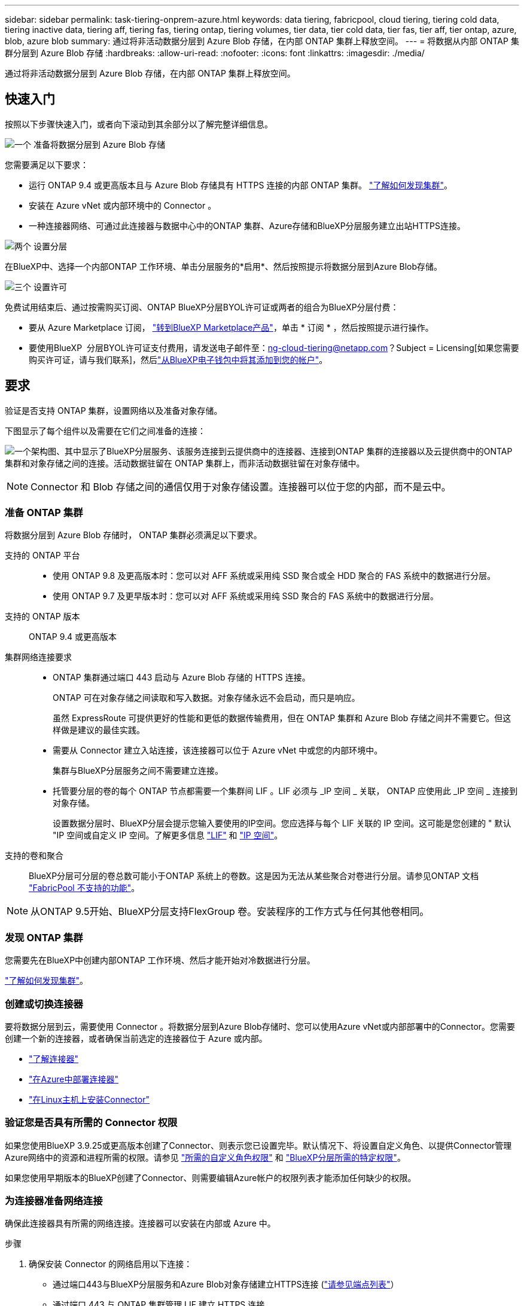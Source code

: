 ---
sidebar: sidebar 
permalink: task-tiering-onprem-azure.html 
keywords: data tiering, fabricpool, cloud tiering, tiering cold data, tiering inactive data, tiering aff, tiering fas, tiering ontap, tiering volumes, tier data, tier cold data, tier fas, tier aff, tier ontap, azure, blob, azure blob 
summary: 通过将非活动数据分层到 Azure Blob 存储，在内部 ONTAP 集群上释放空间。 
---
= 将数据从内部 ONTAP 集群分层到 Azure Blob 存储
:hardbreaks:
:allow-uri-read: 
:nofooter: 
:icons: font
:linkattrs: 
:imagesdir: ./media/


[role="lead"]
通过将非活动数据分层到 Azure Blob 存储，在内部 ONTAP 集群上释放空间。



== 快速入门

按照以下步骤快速入门，或者向下滚动到其余部分以了解完整详细信息。

.image:https://raw.githubusercontent.com/NetAppDocs/common/main/media/number-1.png["一个"] 准备将数据分层到 Azure Blob 存储
[role="quick-margin-para"]
您需要满足以下要求：

[role="quick-margin-list"]
* 运行 ONTAP 9.4 或更高版本且与 Azure Blob 存储具有 HTTPS 连接的内部 ONTAP 集群。 https://docs.netapp.com/us-en/bluexp-ontap-onprem/task-discovering-ontap.html["了解如何发现集群"^]。
* 安装在 Azure vNet 或内部环境中的 Connector 。
* 一种连接器网络、可通过此连接器与数据中心中的ONTAP 集群、Azure存储和BlueXP分层服务建立出站HTTPS连接。


.image:https://raw.githubusercontent.com/NetAppDocs/common/main/media/number-2.png["两个"] 设置分层
[role="quick-margin-para"]
在BlueXP中、选择一个内部ONTAP 工作环境、单击分层服务的*启用*、然后按照提示将数据分层到Azure Blob存储。

.image:https://raw.githubusercontent.com/NetAppDocs/common/main/media/number-3.png["三个"] 设置许可
[role="quick-margin-para"]
免费试用结束后、通过按需购买订阅、ONTAP BlueXP分层BYOL许可证或两者的组合为BlueXP分层付费：

[role="quick-margin-list"]
* 要从 Azure Marketplace 订阅， https://azuremarketplace.microsoft.com/en-us/marketplace/apps/netapp.cloud-manager?tab=Overview["转到BlueXP Marketplace产品"^]，单击 * 订阅 * ，然后按照提示进行操作。
* 要使用BlueXP  分层BYOL许可证支付费用，请发送电子邮件至：ng-cloud-tiering@netapp.com？Subject = Licensing[如果您需要购买许可证，请与我们联系]，然后link:https://docs.netapp.com/us-en/bluexp-digital-wallet/task-manage-data-services-licenses.html["从BlueXP电子钱包中将其添加到您的帐户"]。




== 要求

验证是否支持 ONTAP 集群，设置网络以及准备对象存储。

下图显示了每个组件以及需要在它们之间准备的连接：

image:diagram_cloud_tiering_azure.png["一个架构图、其中显示了BlueXP分层服务、该服务连接到云提供商中的连接器、连接到ONTAP 集群的连接器以及云提供商中的ONTAP 集群和对象存储之间的连接。活动数据驻留在 ONTAP 集群上，而非活动数据驻留在对象存储中。"]


NOTE: Connector 和 Blob 存储之间的通信仅用于对象存储设置。连接器可以位于您的内部，而不是云中。



=== 准备 ONTAP 集群

将数据分层到 Azure Blob 存储时， ONTAP 集群必须满足以下要求。

支持的 ONTAP 平台::
+
--
* 使用 ONTAP 9.8 及更高版本时：您可以对 AFF 系统或采用纯 SSD 聚合或全 HDD 聚合的 FAS 系统中的数据进行分层。
* 使用 ONTAP 9.7 及更早版本时：您可以对 AFF 系统或采用纯 SSD 聚合的 FAS 系统中的数据进行分层。


--
支持的 ONTAP 版本:: ONTAP 9.4 或更高版本
集群网络连接要求::
+
--
* ONTAP 集群通过端口 443 启动与 Azure Blob 存储的 HTTPS 连接。
+
ONTAP 可在对象存储之间读取和写入数据。对象存储永远不会启动，而只是响应。

+
虽然 ExpressRoute 可提供更好的性能和更低的数据传输费用，但在 ONTAP 集群和 Azure Blob 存储之间并不需要它。但这样做是建议的最佳实践。

* 需要从 Connector 建立入站连接，该连接器可以位于 Azure vNet 中或您的内部环境中。
+
集群与BlueXP分层服务之间不需要建立连接。

* 托管要分层的卷的每个 ONTAP 节点都需要一个集群间 LIF 。LIF 必须与 _IP 空间 _ 关联， ONTAP 应使用此 _IP 空间 _ 连接到对象存储。
+
设置数据分层时、BlueXP分层会提示您输入要使用的IP空间。您应选择与每个 LIF 关联的 IP 空间。这可能是您创建的 " 默认 "IP 空间或自定义 IP 空间。了解更多信息 https://docs.netapp.com/us-en/ontap/networking/create_a_lif.html["LIF"^] 和 https://docs.netapp.com/us-en/ontap/networking/standard_properties_of_ipspaces.html["IP 空间"^]。



--
支持的卷和聚合:: BlueXP分层可分层的卷总数可能小于ONTAP 系统上的卷数。这是因为无法从某些聚合对卷进行分层。请参见ONTAP 文档 https://docs.netapp.com/us-en/ontap/fabricpool/requirements-concept.html#functionality-or-features-not-supported-by-fabricpool["FabricPool 不支持的功能"^]。



NOTE: 从ONTAP 9.5开始、BlueXP分层支持FlexGroup 卷。安装程序的工作方式与任何其他卷相同。



=== 发现 ONTAP 集群

您需要先在BlueXP中创建内部ONTAP 工作环境、然后才能开始对冷数据进行分层。

https://docs.netapp.com/us-en/bluexp-ontap-onprem/task-discovering-ontap.html["了解如何发现集群"^]。



=== 创建或切换连接器

要将数据分层到云，需要使用 Connector 。将数据分层到Azure Blob存储时、您可以使用Azure vNet或内部部署中的Connector。您需要创建一个新的连接器，或者确保当前选定的连接器位于 Azure 或内部。

* https://docs.netapp.com/us-en/bluexp-setup-admin/concept-connectors.html["了解连接器"^]
* https://docs.netapp.com/us-en/bluexp-setup-admin/task-quick-start-connector-azure.html["在Azure中部署连接器"^]
* https://docs.netapp.com/us-en/bluexp-setup-admin/task-quick-start-connector-on-prem.html["在Linux主机上安装Connector"^]




=== 验证您是否具有所需的 Connector 权限

如果您使用BlueXP 3.9.25或更高版本创建了Connector、则表示您已设置完毕。默认情况下、将设置自定义角色、以提供Connector管理Azure网络中的资源和进程所需的权限。请参见 https://docs.netapp.com/us-en/bluexp-setup-admin/reference-permissions-azure.html#custom-role-permissions["所需的自定义角色权限"^] 和 https://docs.netapp.com/us-en/bluexp-setup-admin/reference-permissions-azure.html#cloud-tiering["BlueXP分层所需的特定权限"^]。

如果您使用早期版本的BlueXP创建了Connector、则需要编辑Azure帐户的权限列表才能添加任何缺少的权限。



=== 为连接器准备网络连接

确保此连接器具有所需的网络连接。连接器可以安装在内部或 Azure 中。

.步骤
. 确保安装 Connector 的网络启用以下连接：
+
** 通过端口443与BlueXP分层服务和Azure Blob对象存储建立HTTPS连接 (https://docs.netapp.com/us-en/bluexp-setup-admin/task-set-up-networking-azure.html#endpoints-contacted-for-day-to-day-operations["请参见端点列表"^]）
** 通过端口 443 与 ONTAP 集群管理 LIF 建立 HTTPS 连接


. 如果需要，请为 Azure 存储启用 vNet 服务端点。
+
如果您已从 ONTAP 集群到 vNet 建立 ExpressRoute 或 VPN 连接，并且希望 Connector 和 Blob 存储之间的通信保持在虚拟专用网络中，则建议使用 vNet 服务端点连接到 Azure 存储。





=== 正在准备 Azure Blob 存储

设置分层时，您需要确定要使用的资源组以及属于该资源组的存储帐户和 Azure 容器。通过存储帐户、BlueXP分层功能可以对用于数据分层的Blob容器进行身份验证和访问。

BlueXP分层支持分层到任何区域中可通过Connector访问的任何存储帐户。

BlueXP分层仅支持通用v2和高级块Blob类型的存储帐户。


NOTE: 如果您计划将BlueXP分层配置为使用成本较低的访问层、在该访问层中、分层数据将在特定天数后过渡到、则在Azure帐户中设置容器时、不得选择任何生命周期规则。BlueXP层管理生命周期过渡。



== 将第一个集群中的非活动数据分层到 Azure Blob 存储

准备好 Azure 环境后，开始对第一个集群中的非活动数据进行分层。

.您需要的内容
https://docs.netapp.com/us-en/bluexp-ontap-onprem/task-discovering-ontap.html["内部工作环境"^]。

.步骤
. 选择内部ONTAP 工作环境。
. 从右侧面板中单击分层服务的*启用*。
+
如果Azure Blob分层目标作为工作环境存在于Canvas上、则可以将集群拖动到Azure Blob工作环境中以启动设置向导。

+
image:screenshot_setup_tiering_onprem.png["选择内部 ONTAP 工作环境后，屏幕右侧会显示一个屏幕截图，其中显示启用选项。"]

. *定义对象存储名称*：输入此对象存储的名称。它必须与此集群上的聚合可能使用的任何其他对象存储唯一。
. *选择提供程序*：选择* Microsoft Azure*并单击*继续*。
. 完成*创建对象存储*页面上的步骤：
+
.. *资源组*：选择一个资源组、该资源组用于管理现有容器、或者您要为分层数据创建新容器、然后单击*继续*。
+
使用内部连接器时、您必须输入可访问资源组的Azure订阅。

.. * Azure Container*：选择单选按钮、将新Blob容器添加到存储帐户或使用现有容器。然后、选择存储帐户并选择现有容器、或者输入新容器的名称。然后单击 * 继续 * 。
+
此步骤中显示的存储帐户和容器属于您在上一步中选择的资源组。

.. *访问层生命周期*：BlueXP分层管理分层数据的生命周期过渡。数据从_hot_类开始、但您可以创建一个规则、以便在一定天数后将_cool类应用于数据。
+
选择要将分层数据过渡到的访问层以及将数据分配到该层之前的天数，然后单击*Continue*。例如、下面的屏幕截图显示、在对象存储中运行45天后、分层数据会从_hot_类分配给_cool类。

+
如果选择 * 在此访问层中保留数据 * ，则数据将保留在 _hot_ 访问层中，不会应用任何规则。 link:reference-azure-support.html["请参见支持的访问层"^]。

+
image:screenshot_tiering_lifecycle_selection_azure.png["屏幕截图、显示如何在特定天数后选择另一个访问层以将其分配给您的数据。"]

+
请注意、此生命周期规则将应用于选定存储帐户中的所有Blob容器。

.. * 集群网络 * ：选择 ONTAP 应用于连接到对象存储的 IP 空间，然后单击 * 继续 * 。
+
选择正确的IP空间可确保BlueXP分层可以设置从ONTAP 到云提供商对象存储的连接。

+
您还可以通过定义"最大传输速率"来设置可用于将非活动数据上传到对象存储的网络带宽。选择*受限*单选按钮并输入可使用的最大带宽、或者选择*无限制*以指示没有限制。



. 在 _Tier Volumes_ 页面上，选择要为其配置分层的卷，然后启动分层策略页面：
+
** 要选择所有卷，请选中标题行（image:button_backup_all_volumes.png[""]），然后单击 * 配置卷 * 。
** 要选择多个卷，请选中每个卷对应的框（image:button_backup_1_volume.png[""]），然后单击 * 配置卷 * 。
** 要选择单个卷，请单击行（或 image:screenshot_edit_icon.gif["编辑铅笔图标"] 图标）。
+
image:screenshot_tiering_initial_volumes.png["显示如何选择单个卷，多个卷或所有卷以及修改选定卷按钮的屏幕截图。"]



. 在 _Tiering Policy_ 对话框中，选择一个分层策略，也可以调整选定卷的散热天数，然后单击 * 应用 * 。
+
link:concept-cloud-tiering.html#volume-tiering-policies["了解有关卷分层策略和散热天数的更多信息"]。

+
image:screenshot_tiering_initial_policy_settings.png["显示可配置分层策略设置的屏幕截图。"]



.结果
您已成功设置从集群上的卷到 Azure Blob 对象存储的数据分层。

.下一步是什么？
link:task-licensing-cloud-tiering.html["请务必订阅BlueXP分层服务"]。

您可以查看有关集群上的活动和非活动数据的信息。 link:task-managing-tiering.html["了解有关管理分层设置的更多信息"]。

如果您可能希望将集群上的某些聚合中的数据分层到不同的对象存储、也可以创建额外的对象存储。或者、如果您计划使用FabricPool 镜像将分层数据复制到其他对象存储。 link:task-managing-object-storage.html["了解有关管理对象存储的更多信息"]。
